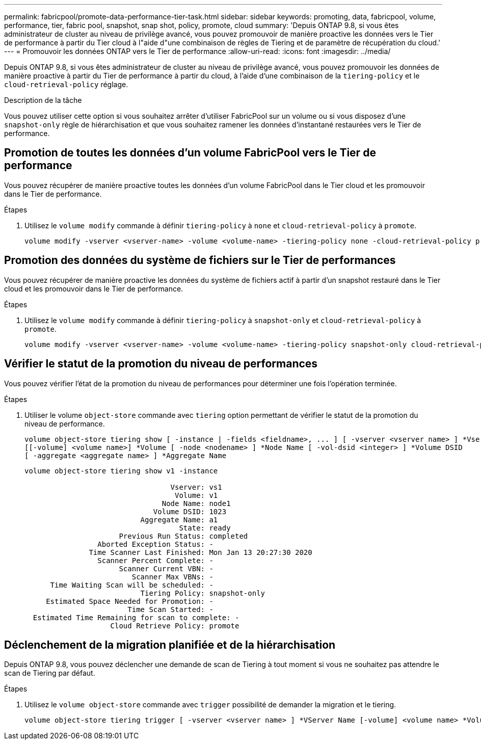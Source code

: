 ---
permalink: fabricpool/promote-data-performance-tier-task.html 
sidebar: sidebar 
keywords: promoting, data, fabricpool, volume, performance, tier, fabric pool, snapshot, snap shot, policy, promote, cloud 
summary: 'Depuis ONTAP 9.8, si vous êtes administrateur de cluster au niveau de privilège avancé, vous pouvez promouvoir de manière proactive les données vers le Tier de performance à partir du Tier cloud à l"aide d"une combinaison de règles de Tiering et de paramètre de récupération du cloud.' 
---
= Promouvoir les données ONTAP vers le Tier de performance
:allow-uri-read: 
:icons: font
:imagesdir: ../media/


[role="lead"]
Depuis ONTAP 9.8, si vous êtes administrateur de cluster au niveau de privilège avancé, vous pouvez promouvoir les données de manière proactive à partir du Tier de performance à partir du cloud, à l'aide d'une combinaison de la `tiering-policy` et le `cloud-retrieval-policy` réglage.

.Description de la tâche
Vous pouvez utiliser cette option si vous souhaitez arrêter d'utiliser FabricPool sur un volume ou si vous disposez d'une `snapshot-only` règle de hiérarchisation et que vous souhaitez ramener les données d'instantané restaurées vers le Tier de performance.



== Promotion de toutes les données d'un volume FabricPool vers le Tier de performance

Vous pouvez récupérer de manière proactive toutes les données d'un volume FabricPool dans le Tier cloud et les promouvoir dans le Tier de performance.

.Étapes
. Utilisez le `volume modify` commande à définir `tiering-policy` à `none` et `cloud-retrieval-policy` à `promote`.
+
[listing]
----
volume modify -vserver <vserver-name> -volume <volume-name> -tiering-policy none -cloud-retrieval-policy promote
----




== Promotion des données du système de fichiers sur le Tier de performances

Vous pouvez récupérer de manière proactive les données du système de fichiers actif à partir d'un snapshot restauré dans le Tier cloud et les promouvoir dans le Tier de performance.

.Étapes
. Utilisez le `volume modify` commande à définir `tiering-policy` à `snapshot-only` et `cloud-retrieval-policy` à `promote`.
+
[listing]
----
volume modify -vserver <vserver-name> -volume <volume-name> -tiering-policy snapshot-only cloud-retrieval-policy promote
----




== Vérifier le statut de la promotion du niveau de performances

Vous pouvez vérifier l'état de la promotion du niveau de performances pour déterminer une fois l'opération terminée.

.Étapes
. Utiliser le volume `object-store` commande avec `tiering` option permettant de vérifier le statut de la promotion du niveau de performance.
+
[listing]
----
volume object-store tiering show [ -instance | -fields <fieldname>, ... ] [ -vserver <vserver name> ] *Vserver
[[-volume] <volume name>] *Volume [ -node <nodename> ] *Node Name [ -vol-dsid <integer> ] *Volume DSID
[ -aggregate <aggregate name> ] *Aggregate Name
----
+
[listing]
----
volume object-store tiering show v1 -instance

                                  Vserver: vs1
                                   Volume: v1
                                Node Name: node1
                              Volume DSID: 1023
                           Aggregate Name: a1
                                    State: ready
                      Previous Run Status: completed
                 Aborted Exception Status: -
               Time Scanner Last Finished: Mon Jan 13 20:27:30 2020
                 Scanner Percent Complete: -
                      Scanner Current VBN: -
                         Scanner Max VBNs: -
      Time Waiting Scan will be scheduled: -
                           Tiering Policy: snapshot-only
     Estimated Space Needed for Promotion: -
                        Time Scan Started: -
  Estimated Time Remaining for scan to complete: -
                    Cloud Retrieve Policy: promote
----




== Déclenchement de la migration planifiée et de la hiérarchisation

Depuis ONTAP 9.8, vous pouvez déclencher une demande de scan de Tiering à tout moment si vous ne souhaitez pas attendre le scan de Tiering par défaut.

.Étapes
. Utilisez le `volume object-store` commande avec `trigger` possibilité de demander la migration et le tiering.
+
[listing]
----
volume object-store tiering trigger [ -vserver <vserver name> ] *VServer Name [-volume] <volume name> *Volume Name
----

